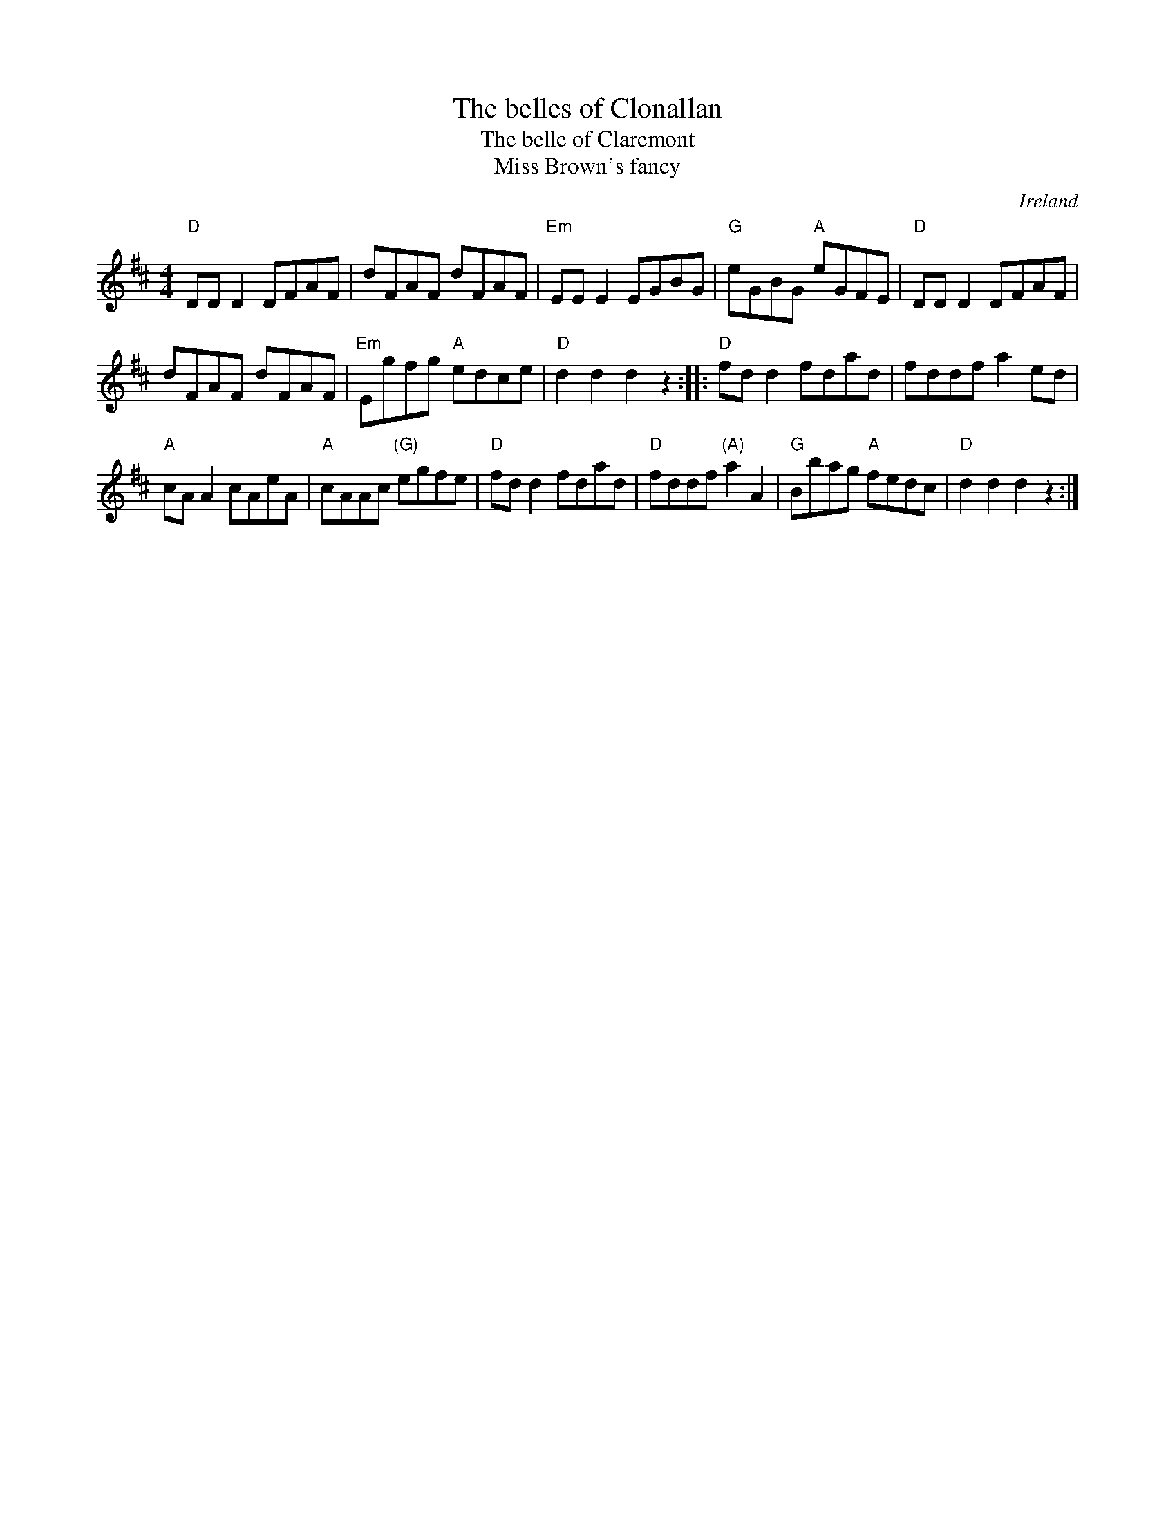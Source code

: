 X:454
T:The belles of Clonallan
T:The belle of Claremont
T:Miss Brown's fancy
R:Hornpipe
O:Ireland
B:Kerr's Second p36
B:O'Neill's 1580
B:Kerr's Second p 39
B:O'Neill's 1714
S:O'Neill's 1714
Z:Transcription:A.LEE WORMAN, chords:Mike Long
M:4/4
L:1/8
K:D
"D"DDD2 DFAF|dFAF dFAF|"Em"EEE2 EGBG|"G"eGBG "A"eGFE|\
"D"DDD2 DFAF|
dFAF dFAF|"Em"Egfg "A"edce|"D"d2d2 d2z2:|\
|:"D"fdd2 fdad|fddf a2ed|
"A"cAA2 cAeA|"A"cAAc "(G)"egfe|\
"D"fdd2 fdad|"D"fddf "(A)"a2A2|"G"Bbag "A"fedc|"D"d2d2 d2z2:|
